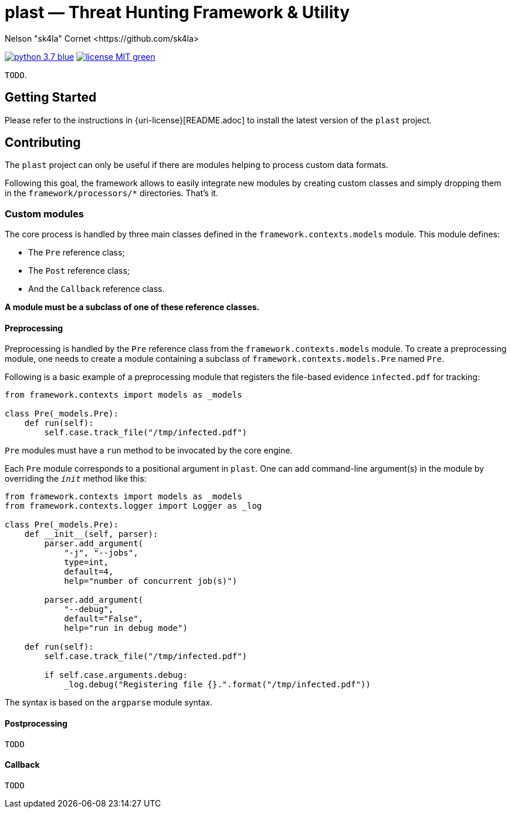 = +plast+ — Threat Hunting Framework & Utility
Nelson "sk4la" Cornet <https://github.com/sk4la>
:caution-caption: :fire:
:uri-org: https://github.com/sk4la
:uri-repo: {uri-org}/plast
:uri-raw: https://raw.githubusercontent.com/sk4la/plast
:uri-readme: {uri-raw}/master/README.adoc

image:https://img.shields.io/badge/python-3.7-blue.svg[link={uri-python}] image:https://img.shields.io/badge/license-MIT-green.svg[link={uri-license}]

`TODO`.

== Getting Started

Please refer to the instructions in {uri-license}[README.adoc] to install the latest version of the `plast` project.

== Contributing

The `plast` project can only be useful if there are modules helping to process custom data formats.

Following this goal, the framework allows to easily integrate new modules by creating custom classes and simply dropping them in the `framework/processors/*` directories. That's it.

=== Custom modules

The core process is handled by three main classes defined in the `framework.contexts.models` module. This module defines:

* The `Pre` reference class;
* The `Post` reference class;
* And the `Callback` reference class.

*A module must be a subclass of one of these reference classes.*

==== Preprocessing

Preprocessing is handled by the `Pre` reference class from the `framework.contexts.models` module. To create a preprocessing module, one needs to create a module containing a subclass of `framework.contexts.models.Pre` named `Pre`.

Following is a basic example of a preprocessing module that registers the file-based evidence `infected.pdf` for tracking:

[source,python]
----
from framework.contexts import models as _models

class Pre(_models.Pre):
    def run(self):
        self.case.track_file("/tmp/infected.pdf")
----

`Pre` modules must have a `run` method to be invocated by the core engine.

Each `Pre` module corresponds to a positional argument in `plast`. One can add command-line argument(s) in the module by overriding the `__init__` method like this:

[source,python]
----
from framework.contexts import models as _models
from framework.contexts.logger import Logger as _log

class Pre(_models.Pre):
    def __init__(self, parser):
        parser.add_argument(
            "-j", "--jobs",
            type=int, 
            default=4, 
            help="number of concurrent job(s)")
        
        parser.add_argument(
            "--debug", 
            default="False", 
            help="run in debug mode")

    def run(self):
        self.case.track_file("/tmp/infected.pdf")

        if self.case.arguments.debug:
            _log.debug("Registering file {}.".format("/tmp/infected.pdf"))
----

The syntax is based on the `argparse` module syntax.

==== Postprocessing

`TODO`

==== Callback

`TODO`
